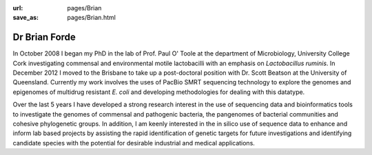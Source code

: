 :url: pages/Brian
:save_as: pages/Brian.html

Dr Brian Forde
==============
.. image:: ../../../images/BrianForde.jpg
   

In October 2008 I began my PhD in the lab of Prof. Paul O' Toole at the department of Microbiology, University College Cork 
investigating commensal and environmental motile lactobacilli with an emphasis on *Lactobacillus ruminis*. 
In December 2012 I moved to the Brisbane to take up a post-doctoral position with Dr. Scott Beatson at the University of Queensland. 
Currently my work involves the uses of PacBio SMRT sequencing technology to explore the genomes and epigenomes of multidrug resistant *E. coli* 
and developing methodologies for dealing with this datatype.

Over the last 5 years I have developed a strong research interest in the use of sequencing data and bioinformatics tools to 
investigate the genomes of commensal and pathogenic bacteria, the pangenomes of bacterial communities and cohesive 
phylogenetic groups. In addition, I am keenly interested in the in silico use of sequence data to enhance and 
inform lab based projects by assisting the rapid identification of genetic targets for future investigations and 
identifying candidate species with the potential for desirable industrial and medical applications.
